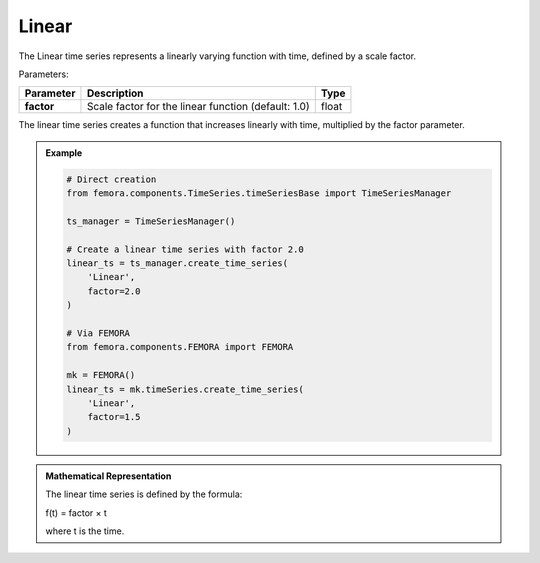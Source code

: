 Linear
""""""""""""""""""""""

The Linear time series represents a linearly varying function with time, defined by a scale factor.

Parameters:

.. list-table:: 
    :header-rows: 1

    * - Parameter
      - Description
      - Type
    * - **factor**
      - Scale factor for the linear function (default: 1.0)
      - float

The linear time series creates a function that increases linearly with time, multiplied by the factor parameter.

.. admonition:: Example
    :class: note

    .. code-block:: python

        # Direct creation
        from femora.components.TimeSeries.timeSeriesBase import TimeSeriesManager
        
        ts_manager = TimeSeriesManager()
        
        # Create a linear time series with factor 2.0
        linear_ts = ts_manager.create_time_series(
            'Linear',
            factor=2.0
        )

        # Via FEMORA
        from femora.components.FEMORA import FEMORA
        
        mk = FEMORA()
        linear_ts = mk.timeSeries.create_time_series(
            'Linear',
            factor=1.5
        )

.. admonition:: Mathematical Representation
    :class: info

    The linear time series is defined by the formula:

    f(t) = factor × t

    where t is the time.

